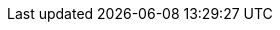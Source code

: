 ////
This is an INTERNAL FILE ONLY containing segments of the BRMS/BPMS User Guides that have been removed or repurposed during the modularization effort. Some substantial restructuring of books was needed to accommodate both modular content and a more user-centric approach to doc (versus product-centric). This is therefore a temporary content repository for future reference, and can one day be deleted once confirmed to be obsolete. -Stetson


[From chap-business-central]

[id='_sect_project_authoring']
== Project Authoring


Projects and the associated assets can be authored from the Project Explorer.
The Project Explorer can be accessed from the Home screen by clicking on *Authoring* -> *Project Authoring*.

.The Project Explorer screen
image::3273.png[A screenshot of the BRMS Project Explorer]


The project authoring screen is divided into 3 sections:

* _Project Explorer_: The left pane of the project authoring screen is the project explorer that allows you to navigate through projects and create the required packages and assets. Clicking on the ( image:4345.png[] ) button allows you to set the view to Project view or Repository view. The contents of the project can be navigated in a tree view by clicking on the *Show as Folders* or in a single-line path by clicking on the *Show as Links*.
* _Content area_: The content area shows the assets which are opened for editing. It has a toolbar with buttons like *Save*, *Delete*, *Rename*, *Copy*, and *Validate* that can be used to perform the required actions on the assets that are being worked upon.
* _Problems_: The problems area shows the validation errors of the project that occur while saving or validating a particular asset.


[id='_changing_the_layout']
=== Changing the Layout

The layout of any panel can be changed by the user.
Each panel can be resized and repositioned, except for the Project Explorer panel, which can only be resized and not repositioned.

[float]
==== Resizing the layout


The layout can be resized in the following ways:

. To resize the width of the screen:
.. Move the mouse pointer over the vertical panel splitter. The pointer changes to image:4620.png[].
.. Adjust the width of the screen by dragging the splitter and setting it at the required position.
. To resize the height of the screen:
.. Hover the cursor over the horizontal panel splitter. The pointer changes to image:4619.png[].
.. Adjust the height of the screen by dragging the splitter and setting the required position.


[float]
==== Repositioning the layout


To reposition the layout, do the following:

. Move the mouse pointer on the title of the panel. The pointer changes to image:4621.png[].
. Press and hold the left click of the mouse and drag the screen to the required location. A image:4622.png[] symbol indicating the target position is displayed to set the position of the screen.




[id='_sect_project_editor']
== Project Editor

[id='_the_project_editor']
=== The Project Editor


The Project Editor helps a user to build and deploy projects.
This view provides access to the various properties of a Red Hat JBoss BRMS Project that can be edited through the Web interface.
Properties like Group artifact version, Dependencies, Metadata, Knowledge Base Settings and Imports can be managed from this view.
The editor shows the configuration options for the current active project and the content changes when you move around in your code repository.

To access the Project Editor:

. Click *Authoring* -> *Project Authoring*.
. Select your project.
. Click *Open Project Editor*.

[id='_project_settings']
=== Project Settings

.Project General Settings
The Project settings screen allows a user to set the Group, Artifact, and Version ID's for a project.
It edits the `pom.xml`
 setting file since we use Maven to build our projects.

.Project Editor - Project Settings
image::5664.png[]


.Dependencies
The Dependencies option allows you to set the dependencies for the current project.You access the dependencies by using *Project Settings* -> *Dependencies* option.
You can add dependencies from the Artifact repository by clicking the *Add from repository* button or by entering the Group ID, Artifact ID and Version ID of a project directly by clicking on the *Add* button.

.Project Editor - Project Dependencies
image::5906.png[]


.Metadata
The Metadata screen displays various data and version history of a project.
It enables you to edit metadata details, add descriptions, and participate in discussions which are specific to a selected asset.
You can add metadata to a project, a knowledge base (kmodule) and project imports. Each metadata tab provides the following fields:

* `Tags`: A tagging system for grouping the assets.
* `Note`: A comment from the last asset update.
* `URI`: A unique identifier of the asset inside of the Git repository.
* `Subject`, `Type`, `External link`, `Source`: Miscellaneous asset meta data.
* `Lock status` - Lock status of an asset.

.Knowledge Base Settings - Metadata
image::5799.png[A screenshot of the BRMS Project Editor - Metadata Screen]

[id='_knowledge_base_settings']
=== Knowledge Base Settings

.Knowledge Bases and Sessions
The Knowledge Base Settings allows the user to create the KIE bases and sessions using the `kmodule.xml`
 project descriptor file of your project.
Accordingly, it edits the `kmodule.xml`
 project setting file.


The Knowledge bases and sessions page lists all the knowledge bases by name.
It contains the Add, Rename, Delete, and Make Default options above the list.
Only one knowledge base can be set as default at a time.

.Project Editor - Knowledge Base Settings
image::5791.png[A screenshot of the BRMS Project Editor - Knowledge Base and Session Settings Screen]


The *Included Knowledge Bases*
 section displays the models, rules, and any other content in the included knowledge base.
It will only be visible and usable by selecting the knowledge base from the Knowledge Base list to the left.
You can Add and Delete content from this list.

The *Packages* section allows users to Add and Delete packages which are specified to the knowledge base.

The *Equals Behavior* section allows the user to choose between `Identity` or `Equality` assertion modes.

* `Identity` uses an `IdentityHashMap` to store all asserted objects.
* `Equality` uses a `HashMap` to store all asserted objects.


[NOTE]
====
See the attributes part in the {URL_DEVELOPMENT_GUIDE}#kiebase[KIE Base] section of the {DEVELOPMENT_GUIDE} for further details about `Identity` and `Equality` assertion modes.
====


The *Event Processing Mode*
 section allows the user to choose between `Cloud` and `Stream` processing modes.

* `Cloud` processing mode is the default processing mode. It behaves in the same manner as any pure forward-chaining rules engine.
* `Stream` processing mode is ideal when the application needs to process streams of events.


[NOTE]
====
See the attributes part in the {URL_DEVELOPMENT_GUIDE}#kiebase[KIE Base] section of the {DEVELOPMENT_GUIDE} for further details about `Cloud` and `Stream` processing modes.
====


The *Knowledge Sessions* table lists all the knowledge sessions in the selected knowledge base.
By clicking the image:5798.png[Add Icon] button, you are able to add a new knowledge session to the table.

* The `Name` field displays the name of the session.
* The `Default` option can only be allocated to one of each type of session.
* The `State` drop-down allows either Stateless or Stateful types.
* The `Clock` drop-down allows either Realtime or Pseudo choices.
* Clicking the image:5691.png[Pencil Icon] opens a pop-up that displays more properties for the knowledge session.


.Metadata
See <<_project_settings>> for more information about metadata.

[id='_imports1']
=== Imports

.External Data Objects
The External Data Objects specify a set of imports, or external data objects, used in the project.
Each asset in a project has its own imports.
The imports are used as suggestions when using the guided editors the workbench offers; accordingly, this makes it easier to work with the workbench as there is no need to type each import in every file that uses it.
By changing the Import settings, the `project.imports`
 setting files are edited.
Data Objects are usually provided by the Java runtime.
For example [class]``java.util.List``.

.Project Editor - Imports
image::5792.png[A screenshot of the BRMS Project Editor - Imports Screen]


To add a fact model to the imports section, click *New Item*. This displays a pop-up dialog to *Add Import* information.Once the Import Type has been entered, click *OK*.

To remove a fact model from the imports section, click *Remove*.

[NOTE]
====
The imports listed in the import suggestions are not automatically added into the knowledge base or into the packages of the workbench.
Each import needs to be added into each file.
====

.Metadata
See <<_project_settings>> for more information about Metadata.

[id='_repos']
=== Repositories
.Validation
The *Validation* section enables you to select which maven repositories are used to check the uniqueness of your project's GAV (group ID, artifact ID, and version).

.Project Editor - Validation
image::5793.png[A screenshot of the BRMS Project Editor - Validation Screen]

=== Persistence

.Persistence descriptor
The *Persistence descriptor* section enables you to modify *persistence.xml* through GUI. You can:

* Define a persistence unit provider.
* Define a data source.
* Change predefined properties for your persistence unit.
* Add new properties to your persistence unit.
* Manage persistable data objects.
+
The persistable data objects are based on the JPA specification and all the underlying metadata are automatically generated.

Alternatively, click *Source* tab to edit the *persistence.xml* directly.

.Persistence descriptor
image::5794.png[A screenshot of the BRMS Project Editor - Persistence Descriptor]

[id='_administration_menu']
== Administration menu


You can manage Organizational Units and Repositories from the Administration view.
Click *Authoring* -> *Administration* to get to this view.
For more details on creating and managing these assets, see <<_chap_setting_up_a_new_project>>.

.The Administration Screen
image::3391.png[ A screenshot of the BRMS Administration menu]



[id='_administrative_view']
== Deployment Menu: The Artifact Repository


The *Artifact Repository*
 explores the Guvnor M2 repository.
It shows the list of available kjar files used by the existing projects and allows a user to upload, download and manage the kjar files.
It can be accessed by clicking on the *Authoring* -> *Artifact Repository*
 menu on the toolbar.

.The Artifact Repository Screen
image::4306.png[A screenshot of the BRMS Asset Editor - Guvnor M2 Repository Explorer]




[From chap-writing-rules]

// Removed Decision Trees and Scorecards section per BPMSPL-756 (these two features not supported in product)

== Guided Decision Trees

A decision tree is a graphical representation of a decision model in a tree-like manner. You can create simple decision trees in Business Central with flat data object models. The editor does not support nested data objects.

The editor offers a palette on the left-hand side (with available data objects, fields and corresponding actions) and a working area on the right-hand side where you can drag and drop the data objects to build a decision tree.
You can use connectors and applicable child objects prompted by the editor, to complete your tree. You can manipulate each node using its `Delete`, `Edit`, and `Collapse` icons.

While creating a decision tree, remember the following points:

* A tree must have a data object at the root.
* A tree can only have one root.
* Data objects can have other data objects, field constraints, or actions as children.
* The field constraints must be on fields of the same data object as the parent node.
* Field constraints can have either other field constraints or actions as children.
* The field constraints must be on fields of the same data object as the parent node.
* Actions can only have other actions as children.

[NOTE]
====
Guided Decision Tree is a Technology Preview feature, and therefore _not_ currently supported in Red Hat JBoss BRMS.
====


[id='_sect_scorecards']
== Scorecards

[id='_scorecards']
=== Scorecards


Scorecard is a Risk Management tool which is a graphical representation of a formula used to calculate an overall score.
It is mostly used by financial institutions or banks to calculate the risk they can take to sell a product in market.
Thus it can predict the likelihood or probability of a certain outcome.
{PRODUCT} now supports additive scorecards that calculates an overall score by adding all partial scores assigned to individual rule conditions.

Additionally, Drools Scorecards allows for reason codes to be set, which help in identifying the specific rules (buckets) that have contributed to the overall score.
Drools Scorecards will be based on the PMML 4.1 Standard.

In general, a scorecard can be created more or less in this way:

. A statistical analysis is performed on the historical data which is usually collected from the existing customer database.
. A predictive or probable characteristics (attributes or pieces of information) are identified based on this analysis.
. Each characteristics are then broken down into ranges of possible values which are then given a score.


To explain it in detail, following is an example:

.Scorecard Example
image::2657.png[]


[id='_creating_a_scorecard']
=== Creating a Scorecard

.Procedure: Creating a new Score Card (Spreadsheet)
. Open the *Project Authoring* page: on the main menu, click *Authoring* -> *Project Authoring*.
. In the *Project Explorer* view, do the following:
+
.. If in the Project view of Project Explorer, select the organizational unit, repository and the project where you want to create the score card.
.. If in the Repository view of Project Explorer, navigate to the project root, where you want to create the score card.
. In the page menu, go to *New Item* -> *Score Card (Spreadsheet)*.
. In the *Create new Score Card (Spreadsheet)* dialog window, define the package details:
+
.. In the *Resource Name* text box, enter the score card name.
.. Click on *Choose File* and browse to the location to select the spreadsheet in which the score card is initially created.
. Click *OK*.
. The new score card spreadsheet is created under the selected project.

When you build your own application comprising guided scorecards, ensure that you have the necessary dependencies added to your classpath. For more information about dependencies for guided decision tables, see the _Dependency Management for Guided Decision Tables, Scorecards, and Rule Templates_ section of the _{DEVELOPMENT_GUIDE}_.


[NOTE]
====
Scorecard is a Technology Preview feature, and therefore _not_ currently supported in Red Hat JBoss BRMS.
====




// Removed until a better use is found. Very product centric.

[id='_the_asset_editor1']
=== Editing Rules Using the Asset Editor


The asset editor provides access to information about assets and gives users the ability to edit assets.

The editor contains *Editor*, *Overview*, *Source*, and *Data Objects* tabs.

.Editor Tab
The *Editor* tab is where assets can be edited.
The available options in the edit tab will depend on the type of asset being edited.

.The Guided Decision Table - Editor Tab
image::3281.png[A screen shot of the asset editor - edit tab]

.Overview Tab
The Overview screen displays the generic data and version history of an asset.
It allows a user to edit other metadata details, add descriptions and discussions which are specific to a selected asset.

.The Guided Decision Table - Overview Tab
image::3449.png[A screen shot of the asset editor - Overview tab]


.Source Tab
Source tab shows the DRL source for a selected asset.

.The Guided Decision Table - Source Tab
image::3448.png[A screen shot of the asset editor - source tab]


.Data Objects Tab
The Data Objects tab suggests the set of imports used in the project. Each asset has its own imports and suggested fact types (that means data objects) that the user might want to use. See <<data_objects_create_proc>> for more information about data objects.

.The Guided Decision Table - Data Objects Tab
image::3625.png[A screen shot of the asset editor - config tab]

// All of the options need to be defined. Until we do so, having just this one is odd.

[id='_saliance']
=== Salience

Each rule has a salience value which is an integer value that defaults to zero.
The salience value represents the priority of the rule with higher salience values representing higher priority.
Salience values can be positive or negative.
